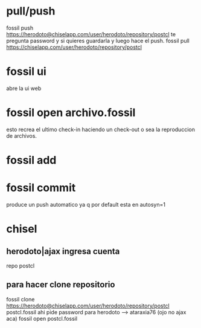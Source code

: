 * pull/push
fossil push
https://herodoto@chiselapp.com/user/herodoto/repository/postcl
te pregunta password y si quieres guardarla y luego hace el push.
fossil pull https://chiselapp.com/user/herodoto/repository/postcl
* fossil ui
abre la ui web
* fossil open archivo.fossil
esto recrea el ultimo check-in haciendo un check-out o sea la
reproduccion de archivos.
* fossil add
* fossil commit
produce un push automatico ya q por default esta en autosyn=1
* chisel
** herodoto|ajax ingresa cuenta 
repo postcl
** para hacer clone repositorio
fossil clone
https://herodoto@chiselapp.com/user/herodoto/repository/postcl
postcl.fossil
ahi pide password para herodoto --> ataraxia76  (ojo no ajax aca)
fossil open postcl.fossil
